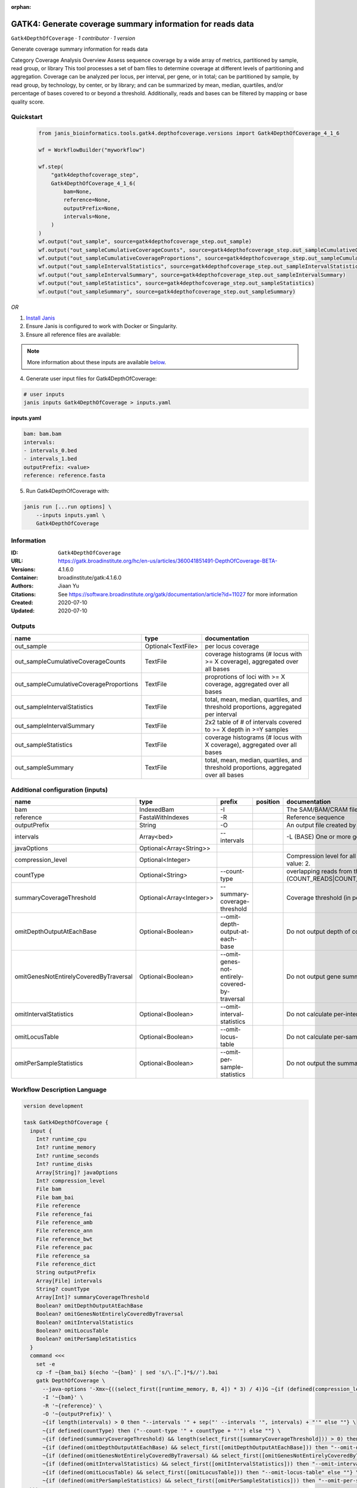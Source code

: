 :orphan:

GATK4: Generate coverage summary information for reads data
==================================================================================

``Gatk4DepthOfCoverage`` · *1 contributor · 1 version*

Generate coverage summary information for reads data

Category Coverage Analysis
Overview
Assess sequence coverage by a wide array of metrics, partitioned by sample, read group, or library
This tool processes a set of bam files to determine coverage at different levels of partitioning and aggregation. Coverage can be analyzed per locus, per interval, per gene, or in total; can be partitioned by sample, by read group, by technology, by center, or by library; and can be summarized by mean, median, quartiles, and/or percentage of bases covered to or beyond a threshold. Additionally, reads and bases can be filtered by mapping or base quality score.


Quickstart
-----------

    .. code-block:: python

       from janis_bioinformatics.tools.gatk4.depthofcoverage.versions import Gatk4DepthOfCoverage_4_1_6

       wf = WorkflowBuilder("myworkflow")

       wf.step(
           "gatk4depthofcoverage_step",
           Gatk4DepthOfCoverage_4_1_6(
               bam=None,
               reference=None,
               outputPrefix=None,
               intervals=None,
           )
       )
       wf.output("out_sample", source=gatk4depthofcoverage_step.out_sample)
       wf.output("out_sampleCumulativeCoverageCounts", source=gatk4depthofcoverage_step.out_sampleCumulativeCoverageCounts)
       wf.output("out_sampleCumulativeCoverageProportions", source=gatk4depthofcoverage_step.out_sampleCumulativeCoverageProportions)
       wf.output("out_sampleIntervalStatistics", source=gatk4depthofcoverage_step.out_sampleIntervalStatistics)
       wf.output("out_sampleIntervalSummary", source=gatk4depthofcoverage_step.out_sampleIntervalSummary)
       wf.output("out_sampleStatistics", source=gatk4depthofcoverage_step.out_sampleStatistics)
       wf.output("out_sampleSummary", source=gatk4depthofcoverage_step.out_sampleSummary)
    

*OR*

1. `Install Janis </tutorials/tutorial0.html>`_

2. Ensure Janis is configured to work with Docker or Singularity.

3. Ensure all reference files are available:

.. note:: 

   More information about these inputs are available `below <#additional-configuration-inputs>`_.



4. Generate user input files for Gatk4DepthOfCoverage:

.. code-block:: bash

   # user inputs
   janis inputs Gatk4DepthOfCoverage > inputs.yaml



**inputs.yaml**

.. code-block:: yaml

       bam: bam.bam
       intervals:
       - intervals_0.bed
       - intervals_1.bed
       outputPrefix: <value>
       reference: reference.fasta




5. Run Gatk4DepthOfCoverage with:

.. code-block:: bash

   janis run [...run options] \
       --inputs inputs.yaml \
       Gatk4DepthOfCoverage





Information
------------

:ID: ``Gatk4DepthOfCoverage``
:URL: `https://gatk.broadinstitute.org/hc/en-us/articles/360041851491-DepthOfCoverage-BETA- <https://gatk.broadinstitute.org/hc/en-us/articles/360041851491-DepthOfCoverage-BETA->`_
:Versions: 4.1.6.0
:Container: broadinstitute/gatk:4.1.6.0
:Authors: Jiaan Yu
:Citations: See https://software.broadinstitute.org/gatk/documentation/article?id=11027 for more information
:Created: 2020-07-10
:Updated: 2020-07-10


Outputs
-----------

=======================================  ==================  ====================================================================================
name                                     type                documentation
=======================================  ==================  ====================================================================================
out_sample                               Optional<TextFile>  per locus coverage
out_sampleCumulativeCoverageCounts       TextFile            coverage histograms (# locus with >= X coverage), aggregated over all bases
out_sampleCumulativeCoverageProportions  TextFile            proprotions of loci with >= X coverage, aggregated over all bases
out_sampleIntervalStatistics             TextFile            total, mean, median, quartiles, and threshold proportions, aggregated per interval
out_sampleIntervalSummary                TextFile            2x2 table of # of intervals covered to >= X depth in >=Y samples
out_sampleStatistics                     TextFile            coverage histograms (# locus with X coverage), aggregated over all bases
out_sampleSummary                        TextFile            total, mean, median, quartiles, and threshold proportions, aggregated over all bases
=======================================  ==================  ====================================================================================


Additional configuration (inputs)
---------------------------------

======================================  ========================  ==============================================  ==========  =====================================================================================================================
name                                    type                      prefix                                          position    documentation
======================================  ========================  ==============================================  ==========  =====================================================================================================================
bam                                     IndexedBam                -I                                                          The SAM/BAM/CRAM file containing reads.
reference                               FastaWithIndexes          -R                                                          Reference sequence
outputPrefix                            String                    -O                                                          An output file created by the walker. Will overwrite contents if file exists
intervals                               Array<bed>                --intervals                                                 -L (BASE) One or more genomic intervals over which to operate
javaOptions                             Optional<Array<String>>
compression_level                       Optional<Integer>                                                                     Compression level for all compressed files created (e.g. BAM and VCF). Default value: 2.
countType                               Optional<String>          --count-type                                                overlapping reads from the same  fragment be handled? (COUNT_READS|COUNT_FRAGMENTS|COUNT_FRAGMENTS_REQUIRE_SAME_BASE)
summaryCoverageThreshold                Optional<Array<Integer>>  --summary-coverage-threshold                                Coverage threshold (in percent) for summarizing statistics
omitDepthOutputAtEachBase               Optional<Boolean>         --omit-depth-output-at-each-base                            Do not output depth of coverage at each base
omitGenesNotEntirelyCoveredByTraversal  Optional<Boolean>         --omit-genes-not-entirely-covered-by-traversal              Do not output gene summary if it was not completely covered by traversal intervals
omitIntervalStatistics                  Optional<Boolean>         --omit-interval-statistics                                  Do not calculate per-interval statistics
omitLocusTable                          Optional<Boolean>         --omit-locus-table                                          Do not calculate per-sample per-depth counts of loci
omitPerSampleStatistics                 Optional<Boolean>         --omit-per-sample-statistics                                Do not output the summary files per-sample
======================================  ========================  ==============================================  ==========  =====================================================================================================================

Workflow Description Language
------------------------------

.. code-block:: text

   version development

   task Gatk4DepthOfCoverage {
     input {
       Int? runtime_cpu
       Int? runtime_memory
       Int? runtime_seconds
       Int? runtime_disks
       Array[String]? javaOptions
       Int? compression_level
       File bam
       File bam_bai
       File reference
       File reference_fai
       File reference_amb
       File reference_ann
       File reference_bwt
       File reference_pac
       File reference_sa
       File reference_dict
       String outputPrefix
       Array[File] intervals
       String? countType
       Array[Int]? summaryCoverageThreshold
       Boolean? omitDepthOutputAtEachBase
       Boolean? omitGenesNotEntirelyCoveredByTraversal
       Boolean? omitIntervalStatistics
       Boolean? omitLocusTable
       Boolean? omitPerSampleStatistics
     }
     command <<<
       set -e
       cp -f ~{bam_bai} $(echo '~{bam}' | sed 's/\.[^.]*$//').bai
       gatk DepthOfCoverage \
         --java-options '-Xmx~{((select_first([runtime_memory, 8, 4]) * 3) / 4)}G ~{if (defined(compression_level)) then ("-Dsamjdk.compress_level=" + compression_level) else ""} ~{sep(" ", select_first([javaOptions, []]))}' \
         -I '~{bam}' \
         -R '~{reference}' \
         -O '~{outputPrefix}' \
         ~{if length(intervals) > 0 then "--intervals '" + sep("' --intervals '", intervals) + "'" else ""} \
         ~{if defined(countType) then ("--count-type '" + countType + "'") else ""} \
         ~{if (defined(summaryCoverageThreshold) && length(select_first([summaryCoverageThreshold])) > 0) then sep(" ", prefix("--summary-coverage-threshold ", select_first([summaryCoverageThreshold]))) else ""} \
         ~{if (defined(omitDepthOutputAtEachBase) && select_first([omitDepthOutputAtEachBase])) then "--omit-depth-output-at-each-base" else ""} \
         ~{if (defined(omitGenesNotEntirelyCoveredByTraversal) && select_first([omitGenesNotEntirelyCoveredByTraversal])) then "--omit-genes-not-entirely-covered-by-traversal" else ""} \
         ~{if (defined(omitIntervalStatistics) && select_first([omitIntervalStatistics])) then "--omit-interval-statistics" else ""} \
         ~{if (defined(omitLocusTable) && select_first([omitLocusTable])) then "--omit-locus-table" else ""} \
         ~{if (defined(omitPerSampleStatistics) && select_first([omitPerSampleStatistics])) then "--omit-per-sample-statistics" else ""}
     >>>
     runtime {
       cpu: select_first([runtime_cpu, 1, 1])
       disks: "local-disk ~{select_first([runtime_disks, 20])} SSD"
       docker: "broadinstitute/gatk:4.1.6.0"
       duration: select_first([runtime_seconds, 86400])
       memory: "~{select_first([runtime_memory, 8, 4])}G"
       preemptible: 2
     }
     output {
       File? out_sample = outputPrefix
       File out_sampleCumulativeCoverageCounts = (outputPrefix + ".sample_cumulative_coverage_counts")
       File out_sampleCumulativeCoverageProportions = (outputPrefix + ".sample_cumulative_coverage_proportions")
       File out_sampleIntervalStatistics = (outputPrefix + ".sample_interval_statistics")
       File out_sampleIntervalSummary = (outputPrefix + ".sample_interval_summary")
       File out_sampleStatistics = (outputPrefix + ".sample_statistics")
       File out_sampleSummary = (outputPrefix + ".sample_summary")
     }
   }

Common Workflow Language
-------------------------

.. code-block:: text

   #!/usr/bin/env cwl-runner
   class: CommandLineTool
   cwlVersion: v1.0
   label: 'GATK4: Generate coverage summary information for reads data'
   doc: |-
     Generate coverage summary information for reads data

     Category Coverage Analysis
     Overview
     Assess sequence coverage by a wide array of metrics, partitioned by sample, read group, or library
     This tool processes a set of bam files to determine coverage at different levels of partitioning and aggregation. Coverage can be analyzed per locus, per interval, per gene, or in total; can be partitioned by sample, by read group, by technology, by center, or by library; and can be summarized by mean, median, quartiles, and/or percentage of bases covered to or beyond a threshold. Additionally, reads and bases can be filtered by mapping or base quality score.

   requirements:
   - class: ShellCommandRequirement
   - class: InlineJavascriptRequirement
   - class: DockerRequirement
     dockerPull: broadinstitute/gatk:4.1.6.0

   inputs:
   - id: javaOptions
     label: javaOptions
     type:
     - type: array
       items: string
     - 'null'
   - id: compression_level
     label: compression_level
     doc: |-
       Compression level for all compressed files created (e.g. BAM and VCF). Default value: 2.
     type:
     - int
     - 'null'
   - id: bam
     label: bam
     doc: The SAM/BAM/CRAM file containing reads.
     type: File
     secondaryFiles:
     - |-
       ${

               function resolveSecondary(base, secPattern) {
                 if (secPattern[0] == "^") {
                   var spl = base.split(".");
                   var endIndex = spl.length > 1 ? spl.length - 1 : 1;
                   return resolveSecondary(spl.slice(undefined, endIndex).join("."), secPattern.slice(1));
                 }
                 return base + secPattern
               }

               return [
                       {
                           location: resolveSecondary(self.location, "^.bai"),
                           basename: resolveSecondary(self.basename, ".bai"),
                           class: "File",
                       }
               ];

       }
     inputBinding:
       prefix: -I
   - id: reference
     label: reference
     doc: Reference sequence
     type: File
     secondaryFiles:
     - .fai
     - .amb
     - .ann
     - .bwt
     - .pac
     - .sa
     - ^.dict
     inputBinding:
       prefix: -R
   - id: outputPrefix
     label: outputPrefix
     doc: An output file created by the walker. Will overwrite contents if file exists
     type: string
     inputBinding:
       prefix: -O
   - id: intervals
     label: intervals
     doc: -L (BASE) One or more genomic intervals over which to operate
     type:
       type: array
       inputBinding:
         prefix: --intervals
       items: File
     inputBinding: {}
   - id: countType
     label: countType
     doc: |-
       overlapping reads from the same  fragment be handled? (COUNT_READS|COUNT_FRAGMENTS|COUNT_FRAGMENTS_REQUIRE_SAME_BASE)
     type:
     - string
     - 'null'
     inputBinding:
       prefix: --count-type
   - id: summaryCoverageThreshold
     label: summaryCoverageThreshold
     doc: Coverage threshold (in percent) for summarizing statistics
     type:
     - type: array
       inputBinding:
         prefix: --summary-coverage-threshold
       items: int
     - 'null'
     inputBinding: {}
   - id: omitDepthOutputAtEachBase
     label: omitDepthOutputAtEachBase
     doc: Do not output depth of coverage at each base
     type:
     - boolean
     - 'null'
     inputBinding:
       prefix: --omit-depth-output-at-each-base
   - id: omitGenesNotEntirelyCoveredByTraversal
     label: omitGenesNotEntirelyCoveredByTraversal
     doc: |-
       Do not output gene summary if it was not completely covered by traversal intervals
     type:
     - boolean
     - 'null'
     inputBinding:
       prefix: --omit-genes-not-entirely-covered-by-traversal
   - id: omitIntervalStatistics
     label: omitIntervalStatistics
     doc: Do not calculate per-interval statistics
     type:
     - boolean
     - 'null'
     inputBinding:
       prefix: --omit-interval-statistics
   - id: omitLocusTable
     label: omitLocusTable
     doc: Do not calculate per-sample per-depth counts of loci
     type:
     - boolean
     - 'null'
     inputBinding:
       prefix: --omit-locus-table
   - id: omitPerSampleStatistics
     label: omitPerSampleStatistics
     doc: Do not output the summary files per-sample
     type:
     - boolean
     - 'null'
     inputBinding:
       prefix: --omit-per-sample-statistics

   outputs:
   - id: out_sample
     label: out_sample
     doc: per locus coverage
     type:
     - File
     - 'null'
     outputBinding:
       glob: $(inputs.outputPrefix)
       loadContents: false
   - id: out_sampleCumulativeCoverageCounts
     label: out_sampleCumulativeCoverageCounts
     doc: coverage histograms (# locus with >= X coverage), aggregated over all bases
     type: File
     outputBinding:
       glob: $((inputs.outputPrefix + ".sample_cumulative_coverage_counts"))
       outputEval: $((inputs.outputPrefix + ".sample_cumulative_coverage_counts"))
       loadContents: false
   - id: out_sampleCumulativeCoverageProportions
     label: out_sampleCumulativeCoverageProportions
     doc: proprotions of loci with >= X coverage, aggregated over all bases
     type: File
     outputBinding:
       glob: $((inputs.outputPrefix + ".sample_cumulative_coverage_proportions"))
       outputEval: $((inputs.outputPrefix + ".sample_cumulative_coverage_proportions"))
       loadContents: false
   - id: out_sampleIntervalStatistics
     label: out_sampleIntervalStatistics
     doc: |-
       total, mean, median, quartiles, and threshold proportions, aggregated per interval
     type: File
     outputBinding:
       glob: $((inputs.outputPrefix + ".sample_interval_statistics"))
       outputEval: $((inputs.outputPrefix + ".sample_interval_statistics"))
       loadContents: false
   - id: out_sampleIntervalSummary
     label: out_sampleIntervalSummary
     doc: '2x2 table of # of intervals covered to >= X depth in >=Y samples'
     type: File
     outputBinding:
       glob: $((inputs.outputPrefix + ".sample_interval_summary"))
       outputEval: $((inputs.outputPrefix + ".sample_interval_summary"))
       loadContents: false
   - id: out_sampleStatistics
     label: out_sampleStatistics
     doc: coverage histograms (# locus with X coverage), aggregated over all bases
     type: File
     outputBinding:
       glob: $((inputs.outputPrefix + ".sample_statistics"))
       outputEval: $((inputs.outputPrefix + ".sample_statistics"))
       loadContents: false
   - id: out_sampleSummary
     label: out_sampleSummary
     doc: |-
       total, mean, median, quartiles, and threshold proportions, aggregated over all bases
     type: File
     outputBinding:
       glob: $((inputs.outputPrefix + ".sample_summary"))
       outputEval: $((inputs.outputPrefix + ".sample_summary"))
       loadContents: false
   stdout: _stdout
   stderr: _stderr

   baseCommand:
   - gatk
   - DepthOfCoverage
   arguments:
   - prefix: --java-options
     position: -1
     valueFrom: |-
       $("-Xmx{memory}G {compression} {otherargs}".replace(/\{memory\}/g, (([inputs.runtime_memory, 8, 4].filter(function (inner) { return inner != null })[0] * 3) / 4)).replace(/\{compression\}/g, (inputs.compression_level != null) ? ("-Dsamjdk.compress_level=" + inputs.compression_level) : "").replace(/\{otherargs\}/g, [inputs.javaOptions, []].filter(function (inner) { return inner != null })[0].join(" ")))
   id: Gatk4DepthOfCoverage


